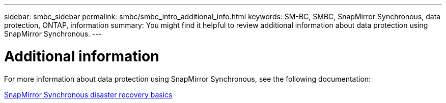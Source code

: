 ---
sidebar: smbc_sidebar
permalink: smbc/smbc_intro_additional_info.html
keywords: SM-BC, SMBC, SnapMirror Synchronous, data protection, ONTAP, information
summary: You might find it helpful to review additional information about data protection using SnapMirror Synchronous.
---

= Additional information
:hardbreaks:
:nofooter:
:icons: font
:linkattrs:
:imagesdir: ../media/

[.lead]
For more information about data protection using SnapMirror Synchronous, see the following documentation:

https://docs.netapp.com/ontap-9/topic/com.netapp.doc.pow-dap/GUID-5080DA69-478E-40ED-87A8-CA506DD00C9D.html?cp=7_3_2_1[SnapMirror Synchronous disaster recovery basics]
